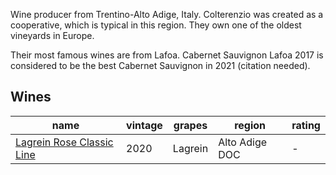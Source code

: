 Wine producer from Trentino-Alto Adige, Italy. Colterenzio was created as a cooperative, which is typical in this region. They own one of the oldest vineyards in Europe.

Their most famous wines are from Lafoa. Cabernet Sauvignon Lafoa 2017 is considered to be the best Cabernet Sauvignon in 2021 (citation needed).

** Wines

#+attr_html: :class wines-table
|                                                                   name | vintage |  grapes |         region | rating |
|------------------------------------------------------------------------+---------+---------+----------------+--------|
| [[barberry:/wines/7287f76a-ac95-4832-aedc-a5b0bb26aa17][Lagrein Rosе Classic Line]] |    2020 | Lagrein | Alto Adige DOC |      - |
